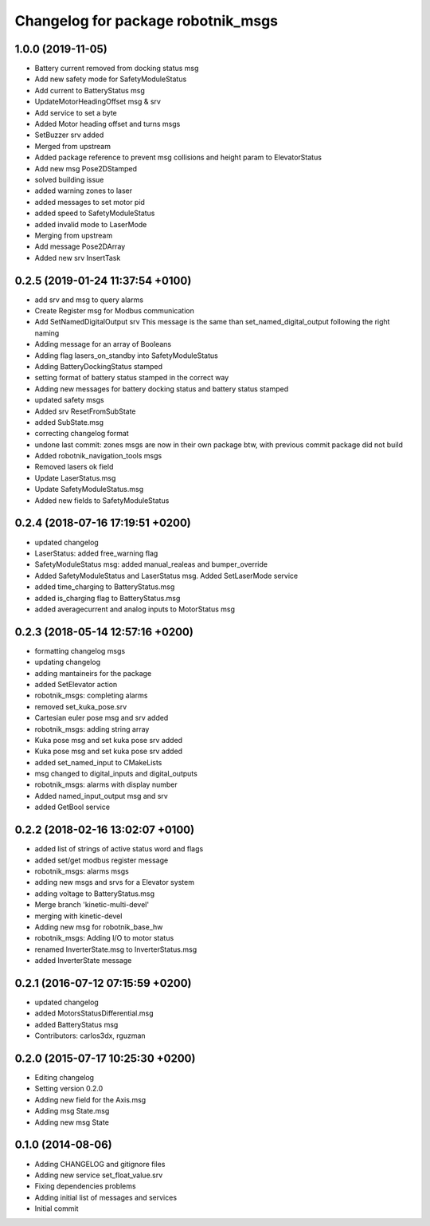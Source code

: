 ^^^^^^^^^^^^^^^^^^^^^^^^^^^^^^^^^^^
Changelog for package robotnik_msgs
^^^^^^^^^^^^^^^^^^^^^^^^^^^^^^^^^^^


1.0.0 (2019-11-05)
------------------
* Battery current removed from docking status msg
* Add new safety mode for SafetyModuleStatus
* Add current to BatteryStatus msg
* UpdateMotorHeadingOffset msg & srv
* Add service to set a byte
* Added Motor heading offset and turns msgs
* SetBuzzer srv added
* Merged from upstream
* Added package reference to prevent msg collisions and height param to ElevatorStatus
* Add new msg Pose2DStamped
* solved building issue
* added warning zones to laser
* added messages to set motor pid
* added speed to SafetyModuleStatus
* added invalid mode to LaserMode
* Merging from upstream
* Add message Pose2DArray
* Added new srv InsertTask

0.2.5 (2019-01-24 11:37:54 +0100)
---------------------------------
* add srv and msg to query alarms
* Create Register msg for Modbus communication
* Add SetNamedDigitalOutput srv
  This message is the same than set_named_digital_output following
  the right naming
* Adding message for an array of Booleans
* Adding flag lasers_on_standby into SafetyModuleStatus
* Adding BatteryDockingStatus stamped
* setting format of battery status stamped in the correct way
* Adding new messages for battery docking status and battery status stamped
* updated safety msgs
* Added srv ResetFromSubState
* added SubState.msg
* correcting changelog format
* undone last commit: zones msgs are now in their own package
  btw, with previous commit package did not build
* Added robotnik_navigation_tools msgs
* Removed lasers ok field
* Update LaserStatus.msg
* Update SafetyModuleStatus.msg
* Added new fields to SafetyModuleStatus

0.2.4 (2018-07-16 17:19:51 +0200)
---------------------------------
* updated changelog
* LaserStatus: added free_warning flag
* SafetyModuleStatus msg: added manual_realeas and bumper_override
* Added SafetyModuleStatus and LaserStatus msg. Added SetLaserMode service
* added time_charging to BatteryStatus.msg
* added is_charging flag to BatteryStatus.msg
* added averagecurrent and analog inputs to MotorStatus msg

0.2.3 (2018-05-14 12:57:16 +0200)
---------------------------------
* formatting changelog msgs
* updating changelog
* adding mantaineirs for the package
* added SetElevator action
* robotnik_msgs: completing alarms
* removed set_kuka_pose.srv
* Cartesian euler pose msg and srv added
* robotnik_msgs: adding string array
* Kuka pose msg and set kuka pose srv added
* Kuka pose msg and set kuka pose srv added
* added set_named_input to CMakeLists
* msg changed to digital_inputs and digital_outputs
* robotnik_msgs: alarms with display number
* Added named_input_output msg and srv
* added GetBool service

0.2.2 (2018-02-16 13:02:07 +0100)
---------------------------------
* added list of strings of active status word and flags
* added set/get modbus register message
* robotnik_msgs: alarms msgs
* adding new msgs and srvs for a Elevator system
* adding voltage to BatteryStatus.msg
* Merge branch 'kinetic-multi-devel'
* merging with kinetic-devel
* Adding new msg for robotnik_base_hw
* robotnik_msgs: Adding I/O to motor status
* renamed InverterState.msg to InverterStatus.msg
* added InverterState message

0.2.1 (2016-07-12 07:15:59 +0200)
---------------------------------
* updated changelog
* added MotorsStatusDifferential.msg
* added BatteryStatus msg
* Contributors: carlos3dx, rguzman

0.2.0 (2015-07-17 10:25:30 +0200)
---------------------------------
* Editing changelog
* Setting version 0.2.0
* Adding new field for the Axis.msg
* Adding msg State.msg
* Adding new msg State

0.1.0 (2014-08-06)
------------------
* Adding CHANGELOG and gitignore files
* Adding new service set_float_value.srv
* Fixing dependencies problems
* Adding initial list of messages and services
* Initial commit

